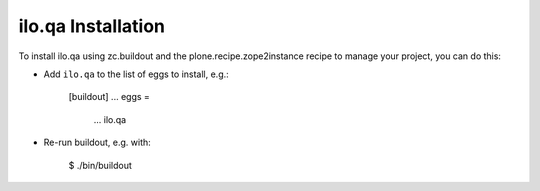 ilo.qa Installation
-------------------

To install ilo.qa using zc.buildout and the plone.recipe.zope2instance
recipe to manage your project, you can do this:

* Add ``ilo.qa`` to the list of eggs to install, e.g.:

    [buildout]
    ...
    eggs =
        ...
        ilo.qa

* Re-run buildout, e.g. with:

    $ ./bin/buildout

